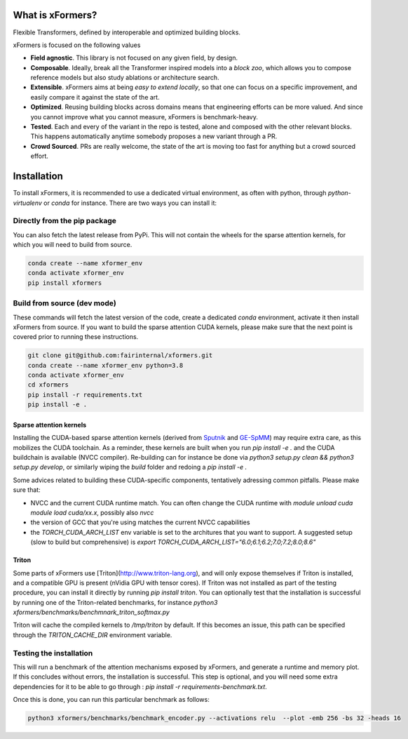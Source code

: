 What is xFormers?
==================

Flexible Transformers, defined by interoperable and optimized building blocks.

.. image:: _static/logo.png
    :width: 700px
    :height: 205px
    :align: center


xFormers is focused on the following values

- **Field agnostic**. This library is not focused on any given field, by design.

- **Composable**. Ideally, break all the Transformer inspired models into a *block zoo*, which allows you to compose reference models but also study ablations or architecture search.

- **Extensible**. xFormers aims at being *easy to extend locally*, so that one can focus on a specific improvement, and easily compare it against the state of the art.

- **Optimized**. Reusing building blocks across domains means that engineering efforts can be more valued. And since you cannot improve what you cannot measure, xFormers is benchmark-heavy.

- **Tested**. Each and every of the variant in the repo is tested, alone and composed with the other relevant blocks. This happens automatically anytime somebody proposes a new variant through a PR.

- **Crowd Sourced**. PRs are really welcome, the state of the art is moving too fast for anything but a crowd sourced effort.


Installation
============

To install xFormers, it is recommended to use a dedicated virtual environment, as often with python, through `python-virtualenv` or `conda` for instance.
There are two ways you can install it:

Directly from the pip package
-----------------------------

You can also fetch the latest release from PyPi. This will not contain the wheels for the sparse attention kernels, for which you will need to build from source.

.. code-block:: bash

    conda create --name xformer_env
    conda activate xformer_env
    pip install xformers

Build from source (dev mode)
----------------------------

These commands will fetch the latest version of the code, create a dedicated `conda` environment, activate it then install xFormers from source. If you want to build the sparse attention CUDA kernels, please make sure that the next point is covered prior to running these instructions.

.. code-block:: bash

  git clone git@github.com:fairinternal/xformers.git
  conda create --name xformer_env python=3.8
  conda activate xformer_env
  cd xformers
  pip install -r requirements.txt
  pip install -e .


Sparse attention kernels
************************

Installing the CUDA-based sparse attention kernels (derived from Sputnik_ and GE-SpMM_) may require extra care, as this mobilizes the CUDA toolchain.
As a reminder, these kernels are built when you run `pip install -e .` and the CUDA buildchain is available (NVCC compiler).
Re-building can for instance be done via `python3 setup.py clean && python3 setup.py develop`,
or similarly wiping the `build` folder and redoing a `pip install -e .`

Some advices related to building these CUDA-specific components, tentatively adressing common pitfalls. Please make sure that:

* NVCC and the current CUDA runtime match. You can often change the CUDA runtime with `module unload cuda module load cuda/xx.x`, possibly also `nvcc`
* the version of GCC that you're using matches the current NVCC capabilities
* the `TORCH_CUDA_ARCH_LIST` env variable is set to the architures that you want to support. A suggested setup (slow to build but comprehensive) is `export TORCH_CUDA_ARCH_LIST="6.0;6.1;6.2;7.0;7.2;8.0;8.6"`

.. _Sputnik: https://github.com/google-research/sputnik
.. _GE-SpMM: https://github.com/hgyhungry/ge-spmm

Triton
******

Some parts of xFormers use [Triton](http://www.triton-lang.org), and will only expose themselves if Triton is installed, and a compatible GPU is present (nVidia GPU with tensor cores). If Triton was not installed as part of the testing procedure, you can install it directly by running `pip install triton`. You can optionally test that the installation is successful by running one of the Triton-related benchmarks, for instance `python3 xformers/benchmarks/benchmnark_triton_softmax.py`

Triton will cache the compiled kernels to `/tmp/triton` by default. If this becomes an issue, this path can be specified through the `TRITON_CACHE_DIR` environment variable.

Testing the installation
------------------------

This will run a benchmark of the attention mechanisms exposed by xFormers, and generate a runtime and memory plot.
If this concludes without errors, the installation is successful. This step is optional, and you will need some extra dependencies for it to
be able to go through : `pip install -r requirements-benchmark.txt`.

Once this is done, you can run this particular benchmark as follows:

.. code-block:: bash

    python3 xformers/benchmarks/benchmark_encoder.py --activations relu  --plot -emb 256 -bs 32 -heads 16
